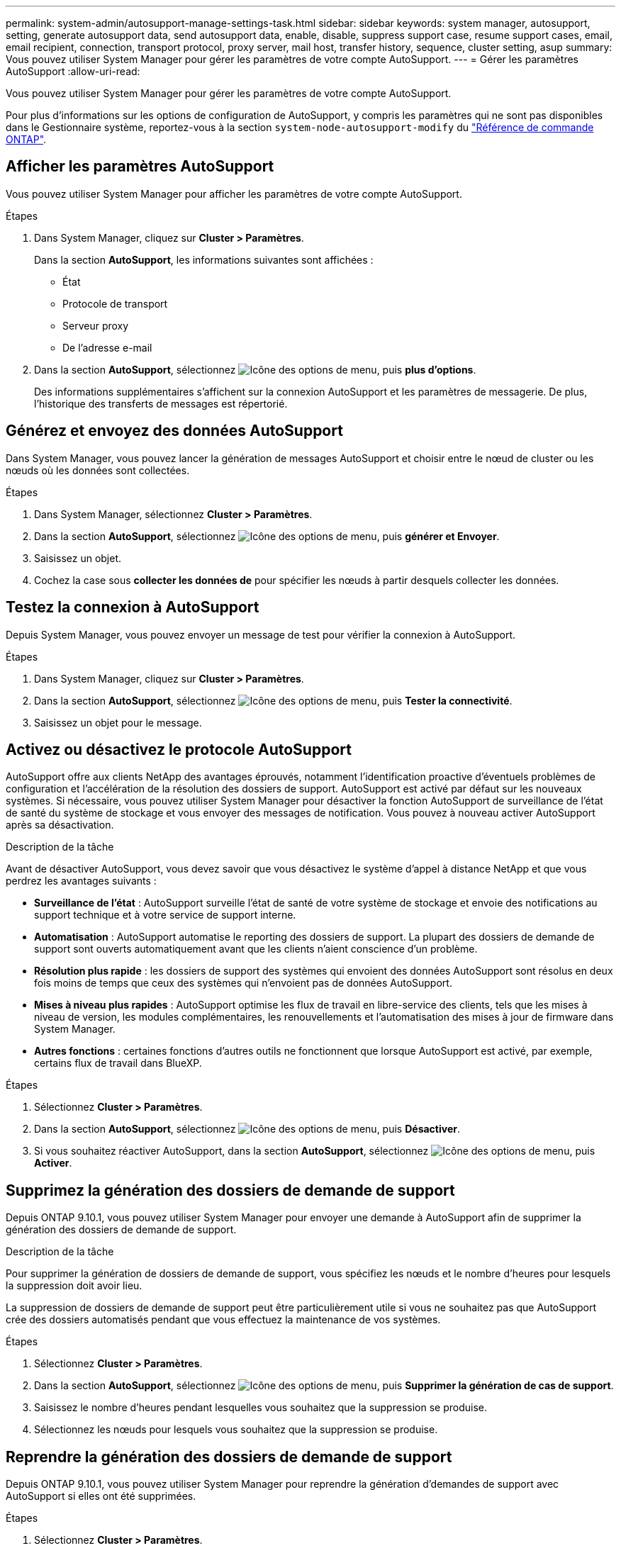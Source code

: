 ---
permalink: system-admin/autosupport-manage-settings-task.html 
sidebar: sidebar 
keywords: system manager, autosupport, setting, generate autosupport data, send autosupport data, enable, disable, suppress support case, resume support cases, email, email recipient, connection, transport protocol, proxy server, mail host, transfer history, sequence, cluster setting, asup 
summary: Vous pouvez utiliser System Manager pour gérer les paramètres de votre compte AutoSupport. 
---
= Gérer les paramètres AutoSupport
:allow-uri-read: 


[role="lead"]
Vous pouvez utiliser System Manager pour gérer les paramètres de votre compte AutoSupport.

Pour plus d'informations sur les options de configuration de AutoSupport, y compris les paramètres qui ne sont pas disponibles dans le Gestionnaire système, reportez-vous à la section `system-node-autosupport-modify` du https://docs.netapp.com/us-en/ontap-cli/system-node-autosupport-modify.html["Référence de commande ONTAP"^].



== Afficher les paramètres AutoSupport

Vous pouvez utiliser System Manager pour afficher les paramètres de votre compte AutoSupport.

.Étapes
. Dans System Manager, cliquez sur *Cluster > Paramètres*.
+
Dans la section *AutoSupport*, les informations suivantes sont affichées :

+
** État
** Protocole de transport
** Serveur proxy
** De l'adresse e-mail


. Dans la section *AutoSupport*, sélectionnez image:../media/icon_kabob.gif["Icône des options de menu"], puis *plus d'options*.
+
Des informations supplémentaires s'affichent sur la connexion AutoSupport et les paramètres de messagerie. De plus, l'historique des transferts de messages est répertorié.





== Générez et envoyez des données AutoSupport

Dans System Manager, vous pouvez lancer la génération de messages AutoSupport et choisir entre le nœud de cluster ou les nœuds où les données sont collectées.

.Étapes
. Dans System Manager, sélectionnez *Cluster > Paramètres*.
. Dans la section *AutoSupport*, sélectionnez image:../media/icon_kabob.gif["Icône des options de menu"], puis *générer et Envoyer*.
. Saisissez un objet.
. Cochez la case sous *collecter les données de* pour spécifier les nœuds à partir desquels collecter les données.




== Testez la connexion à AutoSupport

Depuis System Manager, vous pouvez envoyer un message de test pour vérifier la connexion à AutoSupport.

.Étapes
. Dans System Manager, cliquez sur *Cluster > Paramètres*.
. Dans la section *AutoSupport*, sélectionnez image:../media/icon_kabob.gif["Icône des options de menu"], puis *Tester la connectivité*.
. Saisissez un objet pour le message.




== Activez ou désactivez le protocole AutoSupport

AutoSupport offre aux clients NetApp des avantages éprouvés, notamment l'identification proactive d'éventuels problèmes de configuration et l'accélération de la résolution des dossiers de support. AutoSupport est activé par défaut sur les nouveaux systèmes. Si nécessaire, vous pouvez utiliser System Manager pour désactiver la fonction AutoSupport de surveillance de l'état de santé du système de stockage et vous envoyer des messages de notification. Vous pouvez à nouveau activer AutoSupport après sa désactivation.

.Description de la tâche
Avant de désactiver AutoSupport, vous devez savoir que vous désactivez le système d'appel à distance NetApp et que vous perdrez les avantages suivants :

* *Surveillance de l'état* : AutoSupport surveille l'état de santé de votre système de stockage et envoie des notifications au support technique et à votre service de support interne.
* *Automatisation* : AutoSupport automatise le reporting des dossiers de support. La plupart des dossiers de demande de support sont ouverts automatiquement avant que les clients n'aient conscience d'un problème.
* *Résolution plus rapide* : les dossiers de support des systèmes qui envoient des données AutoSupport sont résolus en deux fois moins de temps que ceux des systèmes qui n'envoient pas de données AutoSupport.
* *Mises à niveau plus rapides* : AutoSupport optimise les flux de travail en libre-service des clients, tels que les mises à niveau de version, les modules complémentaires, les renouvellements et l'automatisation des mises à jour de firmware dans System Manager.
* *Autres fonctions* : certaines fonctions d'autres outils ne fonctionnent que lorsque AutoSupport est activé, par exemple, certains flux de travail dans BlueXP.


.Étapes
. Sélectionnez *Cluster > Paramètres*.
. Dans la section *AutoSupport*, sélectionnez image:../media/icon_kabob.gif["Icône des options de menu"], puis *Désactiver*.
. Si vous souhaitez réactiver AutoSupport, dans la section *AutoSupport*, sélectionnez image:../media/icon_kabob.gif["Icône des options de menu"], puis *Activer*.




== Supprimez la génération des dossiers de demande de support

Depuis ONTAP 9.10.1, vous pouvez utiliser System Manager pour envoyer une demande à AutoSupport afin de supprimer la génération des dossiers de demande de support.

.Description de la tâche
Pour supprimer la génération de dossiers de demande de support, vous spécifiez les nœuds et le nombre d'heures pour lesquels la suppression doit avoir lieu.

La suppression de dossiers de demande de support peut être particulièrement utile si vous ne souhaitez pas que AutoSupport crée des dossiers automatisés pendant que vous effectuez la maintenance de vos systèmes.

.Étapes
. Sélectionnez *Cluster > Paramètres*.
. Dans la section *AutoSupport*, sélectionnez image:../media/icon_kabob.gif["Icône des options de menu"], puis *Supprimer la génération de cas de support*.
. Saisissez le nombre d'heures pendant lesquelles vous souhaitez que la suppression se produise.
. Sélectionnez les nœuds pour lesquels vous souhaitez que la suppression se produise.




== Reprendre la génération des dossiers de demande de support

Depuis ONTAP 9.10.1, vous pouvez utiliser System Manager pour reprendre la génération d'demandes de support avec AutoSupport si elles ont été supprimées.

.Étapes
. Sélectionnez *Cluster > Paramètres*.
. Dans la section *AutoSupport*, sélectionnez image:../media/icon_kabob.gif["Icône des options de menu"], puis *reprendre la génération de cas de support*.
. Sélectionnez les nœuds pour lesquels vous souhaitez que la génération reprenne.




== Modifier les paramètres AutoSupport

System Manager permet de modifier les paramètres de connexion et de messagerie de votre compte AutoSupport.

.Étapes
. Sélectionnez *Cluster > Paramètres*.
. Dans la section *AutoSupport*, sélectionnez image:../media/icon_kabob.gif["Icône des options de menu"], puis *plus d'options*.
. Dans la section *connexions* ou *Courriel*, sélectionnez image:../media/icon_edit.gif["Icône Modifier"] pour modifier les paramètres de l'une ou l'autre section.


.Informations associées
* link:../system-admin/requirements-autosupport-reference.html["Préparez-vous à utiliser AutoSupport"]
* link:../system-admin/setup-autosupport-task.html["Configurer AutoSupport"]

